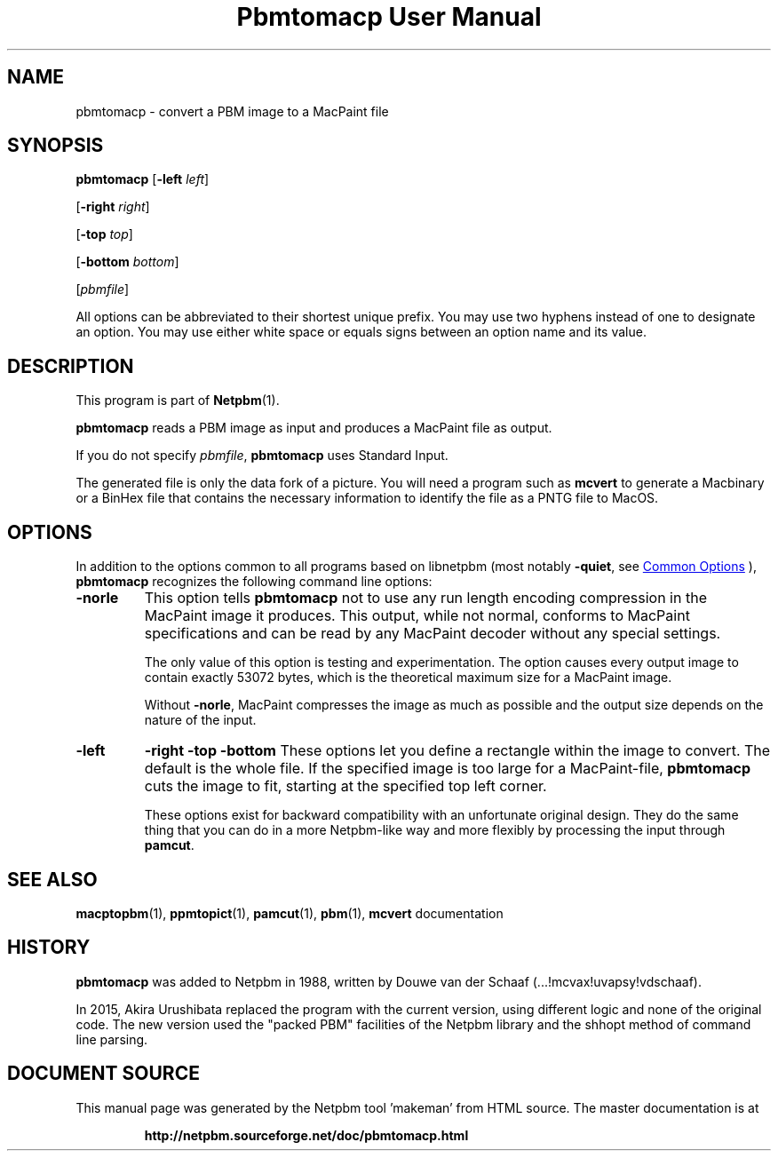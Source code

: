 \
.\" This man page was generated by the Netpbm tool 'makeman' from HTML source.
.\" Do not hand-hack it!  If you have bug fixes or improvements, please find
.\" the corresponding HTML page on the Netpbm website, generate a patch
.\" against that, and send it to the Netpbm maintainer.
.TH "Pbmtomacp User Manual" 1 "26 April 2015" "netpbm documentation"

.SH NAME
pbmtomacp - convert a PBM image to a MacPaint file

.UN synopsis
.SH SYNOPSIS

\fBpbmtomacp\fP
[\fB-left\fP \fIleft\fP]

[\fB-right\fP \fIright\fP]

[\fB-top\fP \fItop\fP]

[\fB-bottom\fP \fIbottom\fP]

[\fIpbmfile\fP]
.PP
All options can be abbreviated to their shortest unique prefix.
You may use two hyphens instead of one to designate an option.  You
may use either white space or equals signs between an option name and
its value.


.UN description
.SH DESCRIPTION
.PP
This program is part of
.BR "Netpbm" (1)\c
\&.
.PP
\fBpbmtomacp\fP reads a PBM image as input and produces a MacPaint
file as output.
.PP
If you do not specify \fIpbmfile\fP, \fBpbmtomacp\fP uses Standard Input.
.PP
 The generated file is only the data fork of a picture.  You will
need a program such as \fBmcvert\fP to generate a Macbinary or a
BinHex file that contains the necessary information to identify the
file as a PNTG file to MacOS.


.UN options
.SH OPTIONS
.PP
In addition to the options common to all programs based on libnetpbm
(most notably \fB-quiet\fP, see 
.UR index.html#commonoptions
 Common Options
.UE
\&), \fBpbmtomacp\fP recognizes the following
command line options:



.TP
\fB-norle\fP
This option tells \fBpbmtomacp\fP not to use any run length encoding
compression in the MacPaint image it produces.  This output, while not
normal, conforms to MacPaint specifications and can be read by any
MacPaint decoder without any special settings.
.sp
The only value of this option is testing and experimentation.  The option
causes every output image to contain exactly 53072 bytes, which is the
theoretical maximum size for a MacPaint image.
.sp
Without \fB-norle\fP, MacPaint compresses the image as much as possible
and the output size depends on the nature of the input.

.TP
\fB-left\fP
\fB-right\fP
\fB-top\fP
\fB-bottom\fP
These options let you define a rectangle within the image to convert.  The
default is the whole file.  If the specified image is too large for a
MacPaint-file, \fBpbmtomacp\fP cuts the image to fit, starting at the
specified top left corner.
.sp
These options exist for backward compatibility with an unfortunate original
design.  They do the same thing that you can do in a more Netpbm-like way and
more flexibly by processing the input through \fBpamcut\fP.
    


.UN seealso
.SH SEE ALSO
.BR "macptopbm" (1)\c
\&,
.BR "ppmtopict" (1)\c
\&,
.BR "pamcut" (1)\c
\&,
.BR "pbm" (1)\c
\&,
\fBmcvert\fP documentation

.UN history
.SH HISTORY
.PP
\fBpbmtomacp\fP was added to Netpbm in 1988, written by Douwe van der
Schaaf (...!mcvax!uvapsy!vdschaaf).
.PP
In 2015, Akira Urushibata replaced the program with the current
version, using different logic and none of the original code.  The new
version used the "packed PBM" facilities of the Netpbm library and the
shhopt method of command line parsing.
.SH DOCUMENT SOURCE
This manual page was generated by the Netpbm tool 'makeman' from HTML
source.  The master documentation is at
.IP
.B http://netpbm.sourceforge.net/doc/pbmtomacp.html
.PP